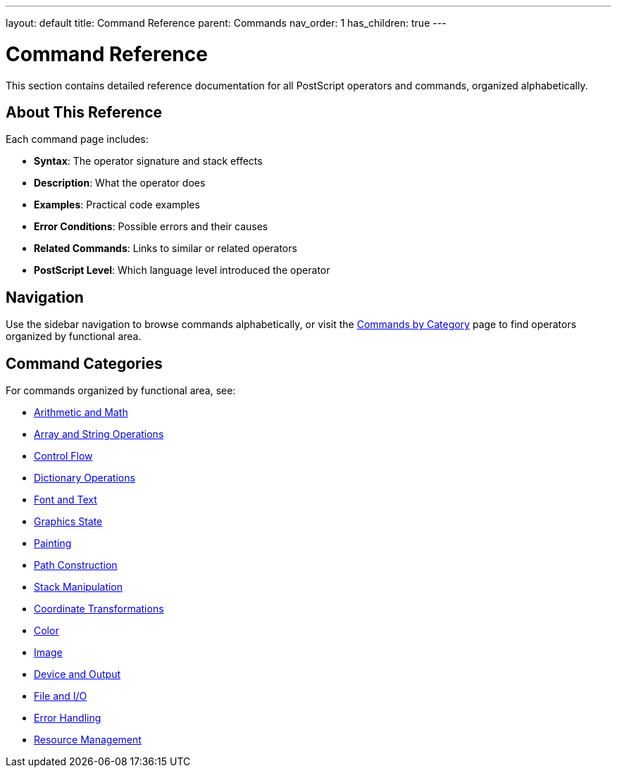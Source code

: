 ---
layout: default
title: Command Reference
parent: Commands
nav_order: 1
has_children: true
---

= Command Reference
:toc:
:toc-title: On This Page

This section contains detailed reference documentation for all PostScript operators and commands, organized alphabetically.

== About This Reference

Each command page includes:

* **Syntax**: The operator signature and stack effects
* **Description**: What the operator does
* **Examples**: Practical code examples
* **Error Conditions**: Possible errors and their causes
* **Related Commands**: Links to similar or related operators
* **PostScript Level**: Which language level introduced the operator

== Navigation

Use the sidebar navigation to browse commands alphabetically, or visit the link:/docs/commands/by-category/[Commands by Category] page to find operators organized by functional area.

== Command Categories

For commands organized by functional area, see:

* link:/docs/commands/arithmetic-math/[Arithmetic and Math]
* link:/docs/commands/array-string/[Array and String Operations]
* link:/docs/commands/control-flow/[Control Flow]
* link:/docs/commands/dictionary/[Dictionary Operations]
* link:/docs/commands/font-text/[Font and Text]
* link:/docs/commands/graphics-state/[Graphics State]
* link:/docs/commands/painting/[Painting]
* link:/docs/commands/path-construction/[Path Construction]
* link:/docs/commands/stack-manipulation/[Stack Manipulation]
* link:/docs/commands/transformations/[Coordinate Transformations]
* link:/docs/commands/color/[Color]
* link:/docs/commands/image/[Image]
* link:/docs/commands/device-output/[Device and Output]
* link:/docs/commands/file-io/[File and I/O]
* link:/docs/commands/error-handling/[Error Handling]
* link:/docs/commands/resource-management/[Resource Management]
